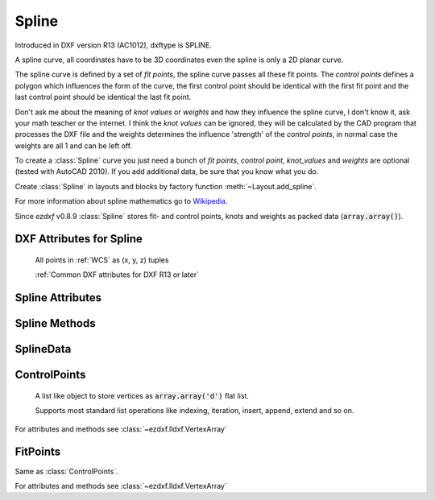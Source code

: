 Spline
======

.. class:: Spline(GraphicEntity)

    Introduced in DXF version R13 (AC1012), dxftype is SPLINE.

    A spline curve, all coordinates have to be 3D coordinates even the spline is only a 2D planar curve.

    The spline curve is defined by a set of *fit points*, the spline curve passes all these fit points.
    The *control points* defines a polygon which influences the form of the curve, the first control point should be
    identical with the first fit point and the last control point should be identical the last fit point.

    Don't ask me about the meaning of *knot values* or *weights* and how they influence the spline curve, I don't know
    it, ask your math teacher or the internet. I think the *knot values* can be ignored, they will be calculated by the
    CAD program that processes the DXF file and the weights determines the influence 'strength' of the *control points*,
    in normal case the weights are all 1 and can be left off.

    To create a :class:`Spline` curve you just need a bunch of *fit points*, *control point*, *knot_values* and *weights*
    are optional (tested with AutoCAD 2010). If you add additional data, be sure that you know what you do.

    Create :class:`Spline` in layouts and blocks by factory function :meth:`~Layout.add_spline`.

    For more information about spline mathematics go to `Wikipedia`_.

    Since *ezdxf* v0.8.9 :class:`Spline` stores fit- and control points, knots and weights as packed data (:code:`array.array()`).

.. _Wikipedia: https://en.wikipedia.org/wiki/Spline_%28mathematics%29

DXF Attributes for Spline
-------------------------

    All points in :ref:`WCS` as (x, y, z) tuples

    :ref:`Common DXF attributes for DXF R13 or later`

.. attribute:: Spline.dxf.degree

    Degree of the spline curve (int)

.. attribute:: Spline.dxf.flags

    Bit coded option flags, constants defined in :mod:`ezdxf.const`:

    =================== ======= ===========
    Spline.dxf.flags    Value   Description
    =================== ======= ===========
    CLOSED_SPLINE       1       Spline is closed
    PERIODIC_SPLINE     2
    RATIONAL_SPLINE     4
    PLANAR_SPLINE       8
    LINEAR_SPLINE       16      planar bit is also set
    =================== ======= ===========

.. attribute:: Spline.dxf.n_knots

    Count of knot values (int), automatically set by ezdxf (read only)

.. attribute:: Spline.dxf.n_fit_points

    Count of fit points (int), automatically set by ezdxf (read only)

.. attribute:: Spline.dxf.n_control_points

    Count of control points (int), automatically set by ezdxf (read only)

.. attribute:: Spline.dxf.knot_tolerance

    Knot tolerance (float); default=1e-10

.. attribute:: Spline.dxf.fit_tolerance

    Fit tolerance (float); default=1e-10

.. attribute:: Spline.dxf.control_point_tolerance

    Control point tolerance (float); default=1e-10

.. attribute:: Spline.dxf.start_tangent

    Start tangent vector as (3D Point in :ref:`WCS`)

.. attribute:: Spline.dxf.end_tangent

    End tangent vector as (3D Point in :ref:`WCS`)

.. seealso::

    :ref:`tut_spline`

Spline Attributes
-----------------

.. attribute:: Spline.closed

    True if spline is closed else False.  A closed spline has a connection from the last control point
    to the first control point. (read/write)

.. attribute:: Spline.control_points

    Returns the control points as :class:`ControlPoints` object in :ref:`WCS`.

.. attribute:: Spline.fit_points

    Returns the fit points as :class:`FitPoints` object in :ref:`WCS`.

.. attribute:: Spline.knot_values

    Returns the knot values as :code:`array.array('f')`.

.. attribute:: Spline.weights

    Returns the control point weights as :code:`array.array('f')`.

Spline Methods
--------------

.. method:: Spline.set_control_points(points)

    Set control points, *points* is a list (container or generator) of (x, y, z) tuples in :ref:`WCS`.

.. method:: Spline.set_fit_points(points)

    Set fit points, *points* is a list (container or generator) of (x, y, z) tuples in :ref:`WCS`.

.. method:: Spline.set_knot_values(values)

    Set knot values, *values* is a list (container or generator) of *floats*.

.. method:: Spline.set_weights(values)

    Set weights, *values* is a list (container or generator) of *floats*.

.. method:: Spline.set_open_uniform(control_points, degree=3)

    Open B-spline with uniform knot vector, start and end at your first and last control points.

.. method:: Spline.set_uniform(control_points, degree=3)

    B-spline with uniform knot vector, does NOT start and end at your first and last control points.

.. method:: Spline.set_periodic(control_points, degree=3)

    Closed B-spline with uniform knot vector, start and end at your first control point.

.. method:: Spline.set_open_rational(control_points, weights, degree=3)

    Open rational B-spline with uniform knot vector, start and end at your first and last control points, and has
    additional control possibilities by weighting each control point.

.. method:: Spline.set_uniform_rational(control_points, weights, degree=3)

    Rational B-spline with uniform knot vector, does NOT start and end at your first and last control points, and
    has additional control possibilities by weighting each control point.

.. method:: Spline.set_periodic_rational(control_points, weights, degree=3)

    Closed rational B-spline with uniform knot vector, start and end at your first control point, and has
    additional control possibilities by weighting each control point.

.. method:: Spline.edit_data()

    Context manager for all spline data, returns :class:`SplineData`.

    Fit points, control points, knot values and weights can be manipulated as lists by using the general context manager
    :meth:`Spline.edit_data`::

        with spline.edit_data() as spline_data:
            # spline_data contains list like objects: add, change or delete items as you want
            # fit_points and control_points have to be (x, y, z) tuples
            # knot_values and weights have to be numbers
            spline_data.fit_points.append((200, 300, 0))  # append a fit point
            # on exit the context manager sets spline data automatically and updates all counters

SplineData
----------

.. class:: SplineData

.. attribute:: SplineData.fit_points

    :class:`FitPoints` object  with list like behavior.

.. attribute:: SplineData.control_points

    :class:`ControlPoints` object with list like behavior.

.. attribute:: SplineData.knot_values

    :class:`Spline` knot values as :code:`array.array('f')`.

.. attribute:: SplineData.weights

    :class:`Spline` weights as :code:`array.array('f')`.


ControlPoints
-------------

    A list like object to store vertices as :code:`array.array('d')` flat list.

    Supports most standard list operations like indexing, iteration, insert, append, extend and so on.

.. class:: ControlPoints(VertexArray)

    For attributes and methods see :class:`~ezdxf.lldxf.VertexArray`


FitPoints
---------

.. class:: FitPoints(VertexArray)

    Same as :class:`ControlPoints`.

    For attributes and methods see :class:`~ezdxf.lldxf.VertexArray`
